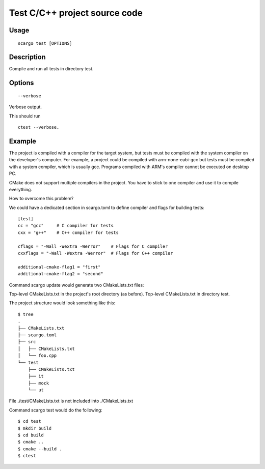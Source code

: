 .. _scargo_test:

Test C/C++ project source code
------------------------------
.. image:: ../_static/scargo_flow_docker.gif
   :alt: scargo x86 flow
   :align: center

Usage
^^^^^
::

    scargo test [OPTIONS]

Description
^^^^^^^^^^^

Compile and run all tests in directory test.

Options
^^^^^^^
::

    --verbose

Verbose output.

This should run
::

    ctest --verbose.

Example
^^^^^^^
The project is compiled with a compiler for the target system, but tests must be compiled with the system compiler on the developer's computer. For example, a project could be compiled with arm-none-eabi-gcc but tests must be compiled with a system compiler, which is usually gcc. Programs compiled with ARM's compiler cannot be executed on desktop PC.

CMake does not support multiple compilers in the project. You have to stick to one compiler and use it to compile everything.

How to overcome this problem?

We could have a dedicated section in scargo.toml to define compiler and flags for building tests:

::

    [test]
    cc = "gcc"     # C compiler for tests
    cxx = "g++"    # C++ compiler for tests

    cflags = "-Wall -Wextra -Werror"    # Flags for C compiler
    cxxflags = "-Wall -Wextra -Werror"  # Flags for C++ compiler

    additional-cmake-flag1 = "first"
    additional-cmake-flag2 = "second"

Command scargo update would generate two CMakeLists.txt files:

Top-level CMakeLists.txt in the project's root directory (as before).
Top-level CMakeLists.txt in directory test.

The project structure would look something like this:

::

    $ tree
    .
    ├── CMakeLists.txt
    ├── scargo.toml
    ├── src
    │   ├── CMakeLists.txt
    │   └── foo.cpp
    └── test
        ├── CMakeLists.txt
        ├── it
        ├── mock
        └── ut

File ./test/CMakeLists.txt is not included into ./CMakeLists.txt

Command scargo test would do the following:

::

    $ cd test
    $ mkdir build
    $ cd build
    $ cmake ..
    $ cmake --build .
    $ ctest


